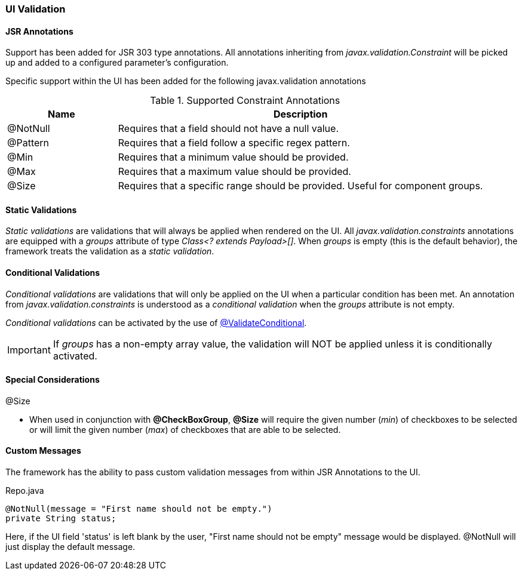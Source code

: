 
[discrete]
=== UI Validation

[discrete]
==== JSR Annotations
Support has been added for JSR 303 type annotations. All annotations inheriting from _javax.validation.Constraint_ will be picked up and
added to a configured parameter's configuration.

Specific support within the UI has been added for the following javax.validation annotations

.Supported Constraint Annotations
[cols="3,10", options="header"]
|=========================================================
| Name 				| Description

| @NotNull 			| Requires that a field should not have a null value.
| @Pattern			| Requires that a field follow a specific regex pattern.
| @Min				| Requires that a minimum value should be provided.
| @Max				| Requires that a maximum value should be provided.
| @Size				| Requires that a specific range should be provided. Useful for component groups.

|=========================================================

[discrete]
==== Static Validations
_Static validations_ are validations that will always be applied when rendered on the UI. All _javax.validation.constraints_ annotations 
are equipped with a _groups_ attribute of type _Class<? extends Payload>[]_. When _groups_ is empty (this is the default behavior), the 
framework treats the validation as a _static validation_.

[discrete]
==== Conditional Validations
_Conditional validations_ are validations that will only be applied on the UI when a particular condition has been met. An annotation from 
_javax.validation.constraints_ is understood as a _conditional validation_ when the _groups_ attribute is not empty.

_Conditional validations_ can be activated by the use of link:#validateconditional[@ValidateConditional].

IMPORTANT: If _groups_ has a non-empty array value, the validation will NOT be applied unless it is conditionally activated.

[discrete]
==== Special Considerations

.@Size
* When used in conjunction with **@CheckBoxGroup**, **@Size** will require the given number (_min_) of checkboxes to be selected or will limit the given number (_max_) of checkboxes that are able to be selected.

[discrete]
==== Custom Messages
The framework has the ability to pass custom validation messages from within JSR Annotations to the UI.


[source,java,indent=0]
[subs="verbatim,attributes"]
.Repo.java
----
@NotNull(message = "First name should not be empty.")
private String status;
----

Here, if the UI field 'status' is left blank by the user, "First name should not be empty" message would be displayed. @NotNull will just display the default message.
